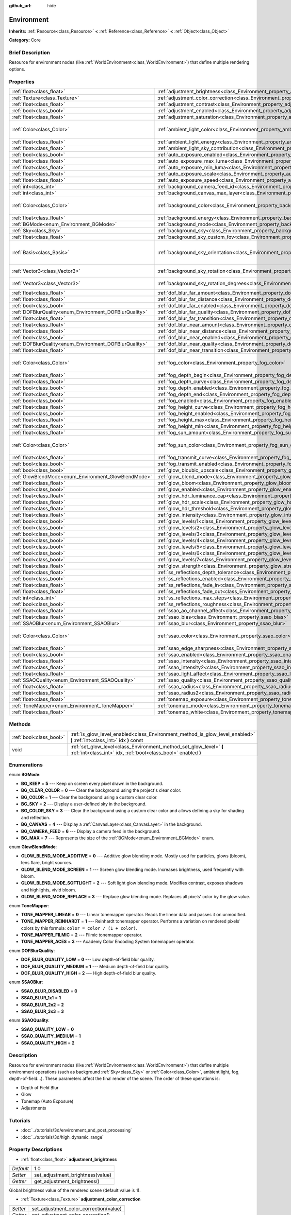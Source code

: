:github_url: hide

.. Generated automatically by doc/tools/makerst.py in Godot's source tree.
.. DO NOT EDIT THIS FILE, but the Environment.xml source instead.
.. The source is found in doc/classes or modules/<name>/doc_classes.

.. _class_Environment:

Environment
===========

**Inherits:** :ref:`Resource<class_Resource>` **<** :ref:`Reference<class_Reference>` **<** :ref:`Object<class_Object>`

**Category:** Core

Brief Description
-----------------

Resource for environment nodes (like :ref:`WorldEnvironment<class_WorldEnvironment>`) that define multiple rendering options.

Properties
----------

+--------------------------------------------------------+----------------------------------------------------------------------------------------------------+------------------------------------+
| :ref:`float<class_float>`                              | :ref:`adjustment_brightness<class_Environment_property_adjustment_brightness>`                     | 1.0                                |
+--------------------------------------------------------+----------------------------------------------------------------------------------------------------+------------------------------------+
| :ref:`Texture<class_Texture>`                          | :ref:`adjustment_color_correction<class_Environment_property_adjustment_color_correction>`         |                                    |
+--------------------------------------------------------+----------------------------------------------------------------------------------------------------+------------------------------------+
| :ref:`float<class_float>`                              | :ref:`adjustment_contrast<class_Environment_property_adjustment_contrast>`                         | 1.0                                |
+--------------------------------------------------------+----------------------------------------------------------------------------------------------------+------------------------------------+
| :ref:`bool<class_bool>`                                | :ref:`adjustment_enabled<class_Environment_property_adjustment_enabled>`                           | false                              |
+--------------------------------------------------------+----------------------------------------------------------------------------------------------------+------------------------------------+
| :ref:`float<class_float>`                              | :ref:`adjustment_saturation<class_Environment_property_adjustment_saturation>`                     | 1.0                                |
+--------------------------------------------------------+----------------------------------------------------------------------------------------------------+------------------------------------+
| :ref:`Color<class_Color>`                              | :ref:`ambient_light_color<class_Environment_property_ambient_light_color>`                         | Color( 0, 0, 0, 1 )                |
+--------------------------------------------------------+----------------------------------------------------------------------------------------------------+------------------------------------+
| :ref:`float<class_float>`                              | :ref:`ambient_light_energy<class_Environment_property_ambient_light_energy>`                       | 1.0                                |
+--------------------------------------------------------+----------------------------------------------------------------------------------------------------+------------------------------------+
| :ref:`float<class_float>`                              | :ref:`ambient_light_sky_contribution<class_Environment_property_ambient_light_sky_contribution>`   | 1.0                                |
+--------------------------------------------------------+----------------------------------------------------------------------------------------------------+------------------------------------+
| :ref:`bool<class_bool>`                                | :ref:`auto_exposure_enabled<class_Environment_property_auto_exposure_enabled>`                     | false                              |
+--------------------------------------------------------+----------------------------------------------------------------------------------------------------+------------------------------------+
| :ref:`float<class_float>`                              | :ref:`auto_exposure_max_luma<class_Environment_property_auto_exposure_max_luma>`                   | 8.0                                |
+--------------------------------------------------------+----------------------------------------------------------------------------------------------------+------------------------------------+
| :ref:`float<class_float>`                              | :ref:`auto_exposure_min_luma<class_Environment_property_auto_exposure_min_luma>`                   | 0.05                               |
+--------------------------------------------------------+----------------------------------------------------------------------------------------------------+------------------------------------+
| :ref:`float<class_float>`                              | :ref:`auto_exposure_scale<class_Environment_property_auto_exposure_scale>`                         | 0.4                                |
+--------------------------------------------------------+----------------------------------------------------------------------------------------------------+------------------------------------+
| :ref:`float<class_float>`                              | :ref:`auto_exposure_speed<class_Environment_property_auto_exposure_speed>`                         | 0.5                                |
+--------------------------------------------------------+----------------------------------------------------------------------------------------------------+------------------------------------+
| :ref:`int<class_int>`                                  | :ref:`background_camera_feed_id<class_Environment_property_background_camera_feed_id>`             | 1                                  |
+--------------------------------------------------------+----------------------------------------------------------------------------------------------------+------------------------------------+
| :ref:`int<class_int>`                                  | :ref:`background_canvas_max_layer<class_Environment_property_background_canvas_max_layer>`         | 0                                  |
+--------------------------------------------------------+----------------------------------------------------------------------------------------------------+------------------------------------+
| :ref:`Color<class_Color>`                              | :ref:`background_color<class_Environment_property_background_color>`                               | Color( 0, 0, 0, 1 )                |
+--------------------------------------------------------+----------------------------------------------------------------------------------------------------+------------------------------------+
| :ref:`float<class_float>`                              | :ref:`background_energy<class_Environment_property_background_energy>`                             | 1.0                                |
+--------------------------------------------------------+----------------------------------------------------------------------------------------------------+------------------------------------+
| :ref:`BGMode<enum_Environment_BGMode>`                 | :ref:`background_mode<class_Environment_property_background_mode>`                                 | 0                                  |
+--------------------------------------------------------+----------------------------------------------------------------------------------------------------+------------------------------------+
| :ref:`Sky<class_Sky>`                                  | :ref:`background_sky<class_Environment_property_background_sky>`                                   |                                    |
+--------------------------------------------------------+----------------------------------------------------------------------------------------------------+------------------------------------+
| :ref:`float<class_float>`                              | :ref:`background_sky_custom_fov<class_Environment_property_background_sky_custom_fov>`             | 0.0                                |
+--------------------------------------------------------+----------------------------------------------------------------------------------------------------+------------------------------------+
| :ref:`Basis<class_Basis>`                              | :ref:`background_sky_orientation<class_Environment_property_background_sky_orientation>`           | Basis( 1, 0, 0, 0, 1, 0, 0, 0, 1 ) |
+--------------------------------------------------------+----------------------------------------------------------------------------------------------------+------------------------------------+
| :ref:`Vector3<class_Vector3>`                          | :ref:`background_sky_rotation<class_Environment_property_background_sky_rotation>`                 | Vector3( 0, 0, 0 )                 |
+--------------------------------------------------------+----------------------------------------------------------------------------------------------------+------------------------------------+
| :ref:`Vector3<class_Vector3>`                          | :ref:`background_sky_rotation_degrees<class_Environment_property_background_sky_rotation_degrees>` | Vector3( 0, 0, 0 )                 |
+--------------------------------------------------------+----------------------------------------------------------------------------------------------------+------------------------------------+
| :ref:`float<class_float>`                              | :ref:`dof_blur_far_amount<class_Environment_property_dof_blur_far_amount>`                         | 0.1                                |
+--------------------------------------------------------+----------------------------------------------------------------------------------------------------+------------------------------------+
| :ref:`float<class_float>`                              | :ref:`dof_blur_far_distance<class_Environment_property_dof_blur_far_distance>`                     | 10.0                               |
+--------------------------------------------------------+----------------------------------------------------------------------------------------------------+------------------------------------+
| :ref:`bool<class_bool>`                                | :ref:`dof_blur_far_enabled<class_Environment_property_dof_blur_far_enabled>`                       | false                              |
+--------------------------------------------------------+----------------------------------------------------------------------------------------------------+------------------------------------+
| :ref:`DOFBlurQuality<enum_Environment_DOFBlurQuality>` | :ref:`dof_blur_far_quality<class_Environment_property_dof_blur_far_quality>`                       | 1                                  |
+--------------------------------------------------------+----------------------------------------------------------------------------------------------------+------------------------------------+
| :ref:`float<class_float>`                              | :ref:`dof_blur_far_transition<class_Environment_property_dof_blur_far_transition>`                 | 5.0                                |
+--------------------------------------------------------+----------------------------------------------------------------------------------------------------+------------------------------------+
| :ref:`float<class_float>`                              | :ref:`dof_blur_near_amount<class_Environment_property_dof_blur_near_amount>`                       | 0.1                                |
+--------------------------------------------------------+----------------------------------------------------------------------------------------------------+------------------------------------+
| :ref:`float<class_float>`                              | :ref:`dof_blur_near_distance<class_Environment_property_dof_blur_near_distance>`                   | 2.0                                |
+--------------------------------------------------------+----------------------------------------------------------------------------------------------------+------------------------------------+
| :ref:`bool<class_bool>`                                | :ref:`dof_blur_near_enabled<class_Environment_property_dof_blur_near_enabled>`                     | false                              |
+--------------------------------------------------------+----------------------------------------------------------------------------------------------------+------------------------------------+
| :ref:`DOFBlurQuality<enum_Environment_DOFBlurQuality>` | :ref:`dof_blur_near_quality<class_Environment_property_dof_blur_near_quality>`                     | 1                                  |
+--------------------------------------------------------+----------------------------------------------------------------------------------------------------+------------------------------------+
| :ref:`float<class_float>`                              | :ref:`dof_blur_near_transition<class_Environment_property_dof_blur_near_transition>`               | 1.0                                |
+--------------------------------------------------------+----------------------------------------------------------------------------------------------------+------------------------------------+
| :ref:`Color<class_Color>`                              | :ref:`fog_color<class_Environment_property_fog_color>`                                             | Color( 0.5, 0.6, 0.7, 1 )          |
+--------------------------------------------------------+----------------------------------------------------------------------------------------------------+------------------------------------+
| :ref:`float<class_float>`                              | :ref:`fog_depth_begin<class_Environment_property_fog_depth_begin>`                                 | 10.0                               |
+--------------------------------------------------------+----------------------------------------------------------------------------------------------------+------------------------------------+
| :ref:`float<class_float>`                              | :ref:`fog_depth_curve<class_Environment_property_fog_depth_curve>`                                 | 1.0                                |
+--------------------------------------------------------+----------------------------------------------------------------------------------------------------+------------------------------------+
| :ref:`bool<class_bool>`                                | :ref:`fog_depth_enabled<class_Environment_property_fog_depth_enabled>`                             | true                               |
+--------------------------------------------------------+----------------------------------------------------------------------------------------------------+------------------------------------+
| :ref:`float<class_float>`                              | :ref:`fog_depth_end<class_Environment_property_fog_depth_end>`                                     | 100.0                              |
+--------------------------------------------------------+----------------------------------------------------------------------------------------------------+------------------------------------+
| :ref:`bool<class_bool>`                                | :ref:`fog_enabled<class_Environment_property_fog_enabled>`                                         | false                              |
+--------------------------------------------------------+----------------------------------------------------------------------------------------------------+------------------------------------+
| :ref:`float<class_float>`                              | :ref:`fog_height_curve<class_Environment_property_fog_height_curve>`                               | 1.0                                |
+--------------------------------------------------------+----------------------------------------------------------------------------------------------------+------------------------------------+
| :ref:`bool<class_bool>`                                | :ref:`fog_height_enabled<class_Environment_property_fog_height_enabled>`                           | false                              |
+--------------------------------------------------------+----------------------------------------------------------------------------------------------------+------------------------------------+
| :ref:`float<class_float>`                              | :ref:`fog_height_max<class_Environment_property_fog_height_max>`                                   | 0.0                                |
+--------------------------------------------------------+----------------------------------------------------------------------------------------------------+------------------------------------+
| :ref:`float<class_float>`                              | :ref:`fog_height_min<class_Environment_property_fog_height_min>`                                   | 10.0                               |
+--------------------------------------------------------+----------------------------------------------------------------------------------------------------+------------------------------------+
| :ref:`float<class_float>`                              | :ref:`fog_sun_amount<class_Environment_property_fog_sun_amount>`                                   | 0.0                                |
+--------------------------------------------------------+----------------------------------------------------------------------------------------------------+------------------------------------+
| :ref:`Color<class_Color>`                              | :ref:`fog_sun_color<class_Environment_property_fog_sun_color>`                                     | Color( 1, 0.9, 0.7, 1 )            |
+--------------------------------------------------------+----------------------------------------------------------------------------------------------------+------------------------------------+
| :ref:`float<class_float>`                              | :ref:`fog_transmit_curve<class_Environment_property_fog_transmit_curve>`                           | 1.0                                |
+--------------------------------------------------------+----------------------------------------------------------------------------------------------------+------------------------------------+
| :ref:`bool<class_bool>`                                | :ref:`fog_transmit_enabled<class_Environment_property_fog_transmit_enabled>`                       | false                              |
+--------------------------------------------------------+----------------------------------------------------------------------------------------------------+------------------------------------+
| :ref:`bool<class_bool>`                                | :ref:`glow_bicubic_upscale<class_Environment_property_glow_bicubic_upscale>`                       | false                              |
+--------------------------------------------------------+----------------------------------------------------------------------------------------------------+------------------------------------+
| :ref:`GlowBlendMode<enum_Environment_GlowBlendMode>`   | :ref:`glow_blend_mode<class_Environment_property_glow_blend_mode>`                                 | 2                                  |
+--------------------------------------------------------+----------------------------------------------------------------------------------------------------+------------------------------------+
| :ref:`float<class_float>`                              | :ref:`glow_bloom<class_Environment_property_glow_bloom>`                                           | 0.0                                |
+--------------------------------------------------------+----------------------------------------------------------------------------------------------------+------------------------------------+
| :ref:`bool<class_bool>`                                | :ref:`glow_enabled<class_Environment_property_glow_enabled>`                                       | false                              |
+--------------------------------------------------------+----------------------------------------------------------------------------------------------------+------------------------------------+
| :ref:`float<class_float>`                              | :ref:`glow_hdr_luminance_cap<class_Environment_property_glow_hdr_luminance_cap>`                   | 12.0                               |
+--------------------------------------------------------+----------------------------------------------------------------------------------------------------+------------------------------------+
| :ref:`float<class_float>`                              | :ref:`glow_hdr_scale<class_Environment_property_glow_hdr_scale>`                                   | 2.0                                |
+--------------------------------------------------------+----------------------------------------------------------------------------------------------------+------------------------------------+
| :ref:`float<class_float>`                              | :ref:`glow_hdr_threshold<class_Environment_property_glow_hdr_threshold>`                           | 1.0                                |
+--------------------------------------------------------+----------------------------------------------------------------------------------------------------+------------------------------------+
| :ref:`float<class_float>`                              | :ref:`glow_intensity<class_Environment_property_glow_intensity>`                                   | 0.8                                |
+--------------------------------------------------------+----------------------------------------------------------------------------------------------------+------------------------------------+
| :ref:`bool<class_bool>`                                | :ref:`glow_levels/1<class_Environment_property_glow_levels/1>`                                     | false                              |
+--------------------------------------------------------+----------------------------------------------------------------------------------------------------+------------------------------------+
| :ref:`bool<class_bool>`                                | :ref:`glow_levels/2<class_Environment_property_glow_levels/2>`                                     | false                              |
+--------------------------------------------------------+----------------------------------------------------------------------------------------------------+------------------------------------+
| :ref:`bool<class_bool>`                                | :ref:`glow_levels/3<class_Environment_property_glow_levels/3>`                                     | true                               |
+--------------------------------------------------------+----------------------------------------------------------------------------------------------------+------------------------------------+
| :ref:`bool<class_bool>`                                | :ref:`glow_levels/4<class_Environment_property_glow_levels/4>`                                     | false                              |
+--------------------------------------------------------+----------------------------------------------------------------------------------------------------+------------------------------------+
| :ref:`bool<class_bool>`                                | :ref:`glow_levels/5<class_Environment_property_glow_levels/5>`                                     | true                               |
+--------------------------------------------------------+----------------------------------------------------------------------------------------------------+------------------------------------+
| :ref:`bool<class_bool>`                                | :ref:`glow_levels/6<class_Environment_property_glow_levels/6>`                                     | false                              |
+--------------------------------------------------------+----------------------------------------------------------------------------------------------------+------------------------------------+
| :ref:`bool<class_bool>`                                | :ref:`glow_levels/7<class_Environment_property_glow_levels/7>`                                     | false                              |
+--------------------------------------------------------+----------------------------------------------------------------------------------------------------+------------------------------------+
| :ref:`float<class_float>`                              | :ref:`glow_strength<class_Environment_property_glow_strength>`                                     | 1.0                                |
+--------------------------------------------------------+----------------------------------------------------------------------------------------------------+------------------------------------+
| :ref:`float<class_float>`                              | :ref:`ss_reflections_depth_tolerance<class_Environment_property_ss_reflections_depth_tolerance>`   | 0.2                                |
+--------------------------------------------------------+----------------------------------------------------------------------------------------------------+------------------------------------+
| :ref:`bool<class_bool>`                                | :ref:`ss_reflections_enabled<class_Environment_property_ss_reflections_enabled>`                   | false                              |
+--------------------------------------------------------+----------------------------------------------------------------------------------------------------+------------------------------------+
| :ref:`float<class_float>`                              | :ref:`ss_reflections_fade_in<class_Environment_property_ss_reflections_fade_in>`                   | 0.15                               |
+--------------------------------------------------------+----------------------------------------------------------------------------------------------------+------------------------------------+
| :ref:`float<class_float>`                              | :ref:`ss_reflections_fade_out<class_Environment_property_ss_reflections_fade_out>`                 | 2.0                                |
+--------------------------------------------------------+----------------------------------------------------------------------------------------------------+------------------------------------+
| :ref:`int<class_int>`                                  | :ref:`ss_reflections_max_steps<class_Environment_property_ss_reflections_max_steps>`               | 64                                 |
+--------------------------------------------------------+----------------------------------------------------------------------------------------------------+------------------------------------+
| :ref:`bool<class_bool>`                                | :ref:`ss_reflections_roughness<class_Environment_property_ss_reflections_roughness>`               | true                               |
+--------------------------------------------------------+----------------------------------------------------------------------------------------------------+------------------------------------+
| :ref:`float<class_float>`                              | :ref:`ssao_ao_channel_affect<class_Environment_property_ssao_ao_channel_affect>`                   | 0.0                                |
+--------------------------------------------------------+----------------------------------------------------------------------------------------------------+------------------------------------+
| :ref:`float<class_float>`                              | :ref:`ssao_bias<class_Environment_property_ssao_bias>`                                             | 0.01                               |
+--------------------------------------------------------+----------------------------------------------------------------------------------------------------+------------------------------------+
| :ref:`SSAOBlur<enum_Environment_SSAOBlur>`             | :ref:`ssao_blur<class_Environment_property_ssao_blur>`                                             | 3                                  |
+--------------------------------------------------------+----------------------------------------------------------------------------------------------------+------------------------------------+
| :ref:`Color<class_Color>`                              | :ref:`ssao_color<class_Environment_property_ssao_color>`                                           | Color( 0, 0, 0, 1 )                |
+--------------------------------------------------------+----------------------------------------------------------------------------------------------------+------------------------------------+
| :ref:`float<class_float>`                              | :ref:`ssao_edge_sharpness<class_Environment_property_ssao_edge_sharpness>`                         | 4.0                                |
+--------------------------------------------------------+----------------------------------------------------------------------------------------------------+------------------------------------+
| :ref:`bool<class_bool>`                                | :ref:`ssao_enabled<class_Environment_property_ssao_enabled>`                                       | false                              |
+--------------------------------------------------------+----------------------------------------------------------------------------------------------------+------------------------------------+
| :ref:`float<class_float>`                              | :ref:`ssao_intensity<class_Environment_property_ssao_intensity>`                                   | 1.0                                |
+--------------------------------------------------------+----------------------------------------------------------------------------------------------------+------------------------------------+
| :ref:`float<class_float>`                              | :ref:`ssao_intensity2<class_Environment_property_ssao_intensity2>`                                 | 1.0                                |
+--------------------------------------------------------+----------------------------------------------------------------------------------------------------+------------------------------------+
| :ref:`float<class_float>`                              | :ref:`ssao_light_affect<class_Environment_property_ssao_light_affect>`                             | 0.0                                |
+--------------------------------------------------------+----------------------------------------------------------------------------------------------------+------------------------------------+
| :ref:`SSAOQuality<enum_Environment_SSAOQuality>`       | :ref:`ssao_quality<class_Environment_property_ssao_quality>`                                       | 1                                  |
+--------------------------------------------------------+----------------------------------------------------------------------------------------------------+------------------------------------+
| :ref:`float<class_float>`                              | :ref:`ssao_radius<class_Environment_property_ssao_radius>`                                         | 1.0                                |
+--------------------------------------------------------+----------------------------------------------------------------------------------------------------+------------------------------------+
| :ref:`float<class_float>`                              | :ref:`ssao_radius2<class_Environment_property_ssao_radius2>`                                       | 0.0                                |
+--------------------------------------------------------+----------------------------------------------------------------------------------------------------+------------------------------------+
| :ref:`float<class_float>`                              | :ref:`tonemap_exposure<class_Environment_property_tonemap_exposure>`                               | 1.0                                |
+--------------------------------------------------------+----------------------------------------------------------------------------------------------------+------------------------------------+
| :ref:`ToneMapper<enum_Environment_ToneMapper>`         | :ref:`tonemap_mode<class_Environment_property_tonemap_mode>`                                       | 0                                  |
+--------------------------------------------------------+----------------------------------------------------------------------------------------------------+------------------------------------+
| :ref:`float<class_float>`                              | :ref:`tonemap_white<class_Environment_property_tonemap_white>`                                     | 1.0                                |
+--------------------------------------------------------+----------------------------------------------------------------------------------------------------+------------------------------------+

Methods
-------

+-------------------------+---------------------------------------------------------------------------------------------------------------------------------------+
| :ref:`bool<class_bool>` | :ref:`is_glow_level_enabled<class_Environment_method_is_glow_level_enabled>` **(** :ref:`int<class_int>` idx **)** const              |
+-------------------------+---------------------------------------------------------------------------------------------------------------------------------------+
| void                    | :ref:`set_glow_level<class_Environment_method_set_glow_level>` **(** :ref:`int<class_int>` idx, :ref:`bool<class_bool>` enabled **)** |
+-------------------------+---------------------------------------------------------------------------------------------------------------------------------------+

Enumerations
------------

.. _enum_Environment_BGMode:

.. _class_Environment_constant_BG_KEEP:

.. _class_Environment_constant_BG_CLEAR_COLOR:

.. _class_Environment_constant_BG_COLOR:

.. _class_Environment_constant_BG_SKY:

.. _class_Environment_constant_BG_COLOR_SKY:

.. _class_Environment_constant_BG_CANVAS:

.. _class_Environment_constant_BG_CAMERA_FEED:

.. _class_Environment_constant_BG_MAX:

enum **BGMode**:

- **BG_KEEP** = **5** --- Keep on screen every pixel drawn in the background.

- **BG_CLEAR_COLOR** = **0** --- Clear the background using the project's clear color.

- **BG_COLOR** = **1** --- Clear the background using a custom clear color.

- **BG_SKY** = **2** --- Display a user-defined sky in the background.

- **BG_COLOR_SKY** = **3** --- Clear the background using a custom clear color and allows defining a sky for shading and reflection.

- **BG_CANVAS** = **4** --- Display a :ref:`CanvasLayer<class_CanvasLayer>` in the background.

- **BG_CAMERA_FEED** = **6** --- Display a camera feed in the background.

- **BG_MAX** = **7** --- Represents the size of the :ref:`BGMode<enum_Environment_BGMode>` enum.

.. _enum_Environment_GlowBlendMode:

.. _class_Environment_constant_GLOW_BLEND_MODE_ADDITIVE:

.. _class_Environment_constant_GLOW_BLEND_MODE_SCREEN:

.. _class_Environment_constant_GLOW_BLEND_MODE_SOFTLIGHT:

.. _class_Environment_constant_GLOW_BLEND_MODE_REPLACE:

enum **GlowBlendMode**:

- **GLOW_BLEND_MODE_ADDITIVE** = **0** --- Additive glow blending mode. Mostly used for particles, glows (bloom), lens flare, bright sources.

- **GLOW_BLEND_MODE_SCREEN** = **1** --- Screen glow blending mode. Increases brightness, used frequently with bloom.

- **GLOW_BLEND_MODE_SOFTLIGHT** = **2** --- Soft light glow blending mode. Modifies contrast, exposes shadows and highlights, vivid bloom.

- **GLOW_BLEND_MODE_REPLACE** = **3** --- Replace glow blending mode. Replaces all pixels' color by the glow value.

.. _enum_Environment_ToneMapper:

.. _class_Environment_constant_TONE_MAPPER_LINEAR:

.. _class_Environment_constant_TONE_MAPPER_REINHARDT:

.. _class_Environment_constant_TONE_MAPPER_FILMIC:

.. _class_Environment_constant_TONE_MAPPER_ACES:

enum **ToneMapper**:

- **TONE_MAPPER_LINEAR** = **0** --- Linear tonemapper operator. Reads the linear data and passes it on unmodified.

- **TONE_MAPPER_REINHARDT** = **1** --- Reinhardt tonemapper operator. Performs a variation on rendered pixels' colors by this formula: ``color = color / (1 + color)``.

- **TONE_MAPPER_FILMIC** = **2** --- Filmic tonemapper operator.

- **TONE_MAPPER_ACES** = **3** --- Academy Color Encoding System tonemapper operator.

.. _enum_Environment_DOFBlurQuality:

.. _class_Environment_constant_DOF_BLUR_QUALITY_LOW:

.. _class_Environment_constant_DOF_BLUR_QUALITY_MEDIUM:

.. _class_Environment_constant_DOF_BLUR_QUALITY_HIGH:

enum **DOFBlurQuality**:

- **DOF_BLUR_QUALITY_LOW** = **0** --- Low depth-of-field blur quality.

- **DOF_BLUR_QUALITY_MEDIUM** = **1** --- Medium depth-of-field blur quality.

- **DOF_BLUR_QUALITY_HIGH** = **2** --- High depth-of-field blur quality.

.. _enum_Environment_SSAOBlur:

.. _class_Environment_constant_SSAO_BLUR_DISABLED:

.. _class_Environment_constant_SSAO_BLUR_1x1:

.. _class_Environment_constant_SSAO_BLUR_2x2:

.. _class_Environment_constant_SSAO_BLUR_3x3:

enum **SSAOBlur**:

- **SSAO_BLUR_DISABLED** = **0**

- **SSAO_BLUR_1x1** = **1**

- **SSAO_BLUR_2x2** = **2**

- **SSAO_BLUR_3x3** = **3**

.. _enum_Environment_SSAOQuality:

.. _class_Environment_constant_SSAO_QUALITY_LOW:

.. _class_Environment_constant_SSAO_QUALITY_MEDIUM:

.. _class_Environment_constant_SSAO_QUALITY_HIGH:

enum **SSAOQuality**:

- **SSAO_QUALITY_LOW** = **0**

- **SSAO_QUALITY_MEDIUM** = **1**

- **SSAO_QUALITY_HIGH** = **2**

Description
-----------

Resource for environment nodes (like :ref:`WorldEnvironment<class_WorldEnvironment>`) that define multiple environment operations (such as background :ref:`Sky<class_Sky>` or :ref:`Color<class_Color>`, ambient light, fog, depth-of-field...). These parameters affect the final render of the scene. The order of these operations is:

- Depth of Field Blur

- Glow

- Tonemap (Auto Exposure)

- Adjustments

Tutorials
---------

- :doc:`../tutorials/3d/environment_and_post_processing`

- :doc:`../tutorials/3d/high_dynamic_range`

Property Descriptions
---------------------

.. _class_Environment_property_adjustment_brightness:

- :ref:`float<class_float>` **adjustment_brightness**

+-----------+----------------------------------+
| *Default* | 1.0                              |
+-----------+----------------------------------+
| *Setter*  | set_adjustment_brightness(value) |
+-----------+----------------------------------+
| *Getter*  | get_adjustment_brightness()      |
+-----------+----------------------------------+

Global brightness value of the rendered scene (default value is 1).

.. _class_Environment_property_adjustment_color_correction:

- :ref:`Texture<class_Texture>` **adjustment_color_correction**

+----------+----------------------------------------+
| *Setter* | set_adjustment_color_correction(value) |
+----------+----------------------------------------+
| *Getter* | get_adjustment_color_correction()      |
+----------+----------------------------------------+

Applies the provided :ref:`Texture<class_Texture>` resource to affect the global color aspect of the rendered scene.

.. _class_Environment_property_adjustment_contrast:

- :ref:`float<class_float>` **adjustment_contrast**

+-----------+--------------------------------+
| *Default* | 1.0                            |
+-----------+--------------------------------+
| *Setter*  | set_adjustment_contrast(value) |
+-----------+--------------------------------+
| *Getter*  | get_adjustment_contrast()      |
+-----------+--------------------------------+

Global contrast value of the rendered scene (default value is 1).

.. _class_Environment_property_adjustment_enabled:

- :ref:`bool<class_bool>` **adjustment_enabled**

+-----------+------------------------------+
| *Default* | false                        |
+-----------+------------------------------+
| *Setter*  | set_adjustment_enable(value) |
+-----------+------------------------------+
| *Getter*  | is_adjustment_enabled()      |
+-----------+------------------------------+

Enables the adjustment\_\* options provided by this resource. If ``false``, adjustments modifications will have no effect on the rendered scene.

.. _class_Environment_property_adjustment_saturation:

- :ref:`float<class_float>` **adjustment_saturation**

+-----------+----------------------------------+
| *Default* | 1.0                              |
+-----------+----------------------------------+
| *Setter*  | set_adjustment_saturation(value) |
+-----------+----------------------------------+
| *Getter*  | get_adjustment_saturation()      |
+-----------+----------------------------------+

Global color saturation value of the rendered scene (default value is 1).

.. _class_Environment_property_ambient_light_color:

- :ref:`Color<class_Color>` **ambient_light_color**

+-----------+--------------------------------+
| *Default* | Color( 0, 0, 0, 1 )            |
+-----------+--------------------------------+
| *Setter*  | set_ambient_light_color(value) |
+-----------+--------------------------------+
| *Getter*  | get_ambient_light_color()      |
+-----------+--------------------------------+

:ref:`Color<class_Color>` of the ambient light.

.. _class_Environment_property_ambient_light_energy:

- :ref:`float<class_float>` **ambient_light_energy**

+-----------+---------------------------------+
| *Default* | 1.0                             |
+-----------+---------------------------------+
| *Setter*  | set_ambient_light_energy(value) |
+-----------+---------------------------------+
| *Getter*  | get_ambient_light_energy()      |
+-----------+---------------------------------+

Energy of the ambient light. The higher the value, the stronger the light.

.. _class_Environment_property_ambient_light_sky_contribution:

- :ref:`float<class_float>` **ambient_light_sky_contribution**

+-----------+-------------------------------------------+
| *Default* | 1.0                                       |
+-----------+-------------------------------------------+
| *Setter*  | set_ambient_light_sky_contribution(value) |
+-----------+-------------------------------------------+
| *Getter*  | get_ambient_light_sky_contribution()      |
+-----------+-------------------------------------------+

Defines the amount of light that the sky brings on the scene. A value of 0 means that the sky's light emission has no effect on the scene illumination, thus all ambient illumination is provided by the ambient light. On the contrary, a value of 1 means that all the light that affects the scene is provided by the sky, thus the ambient light parameter has no effect on the scene.

.. _class_Environment_property_auto_exposure_enabled:

- :ref:`bool<class_bool>` **auto_exposure_enabled**

+-----------+----------------------------------+
| *Default* | false                            |
+-----------+----------------------------------+
| *Setter*  | set_tonemap_auto_exposure(value) |
+-----------+----------------------------------+
| *Getter*  | get_tonemap_auto_exposure()      |
+-----------+----------------------------------+

Enables the tonemapping auto exposure mode of the scene renderer. If activated, the renderer will automatically determine the exposure setting to adapt to the illumination of the scene and the observed light.

.. _class_Environment_property_auto_exposure_max_luma:

- :ref:`float<class_float>` **auto_exposure_max_luma**

+-----------+--------------------------------------+
| *Default* | 8.0                                  |
+-----------+--------------------------------------+
| *Setter*  | set_tonemap_auto_exposure_max(value) |
+-----------+--------------------------------------+
| *Getter*  | get_tonemap_auto_exposure_max()      |
+-----------+--------------------------------------+

Maximum luminance value for the auto exposure.

.. _class_Environment_property_auto_exposure_min_luma:

- :ref:`float<class_float>` **auto_exposure_min_luma**

+-----------+--------------------------------------+
| *Default* | 0.05                                 |
+-----------+--------------------------------------+
| *Setter*  | set_tonemap_auto_exposure_min(value) |
+-----------+--------------------------------------+
| *Getter*  | get_tonemap_auto_exposure_min()      |
+-----------+--------------------------------------+

Minimum luminance value for the auto exposure.

.. _class_Environment_property_auto_exposure_scale:

- :ref:`float<class_float>` **auto_exposure_scale**

+-----------+---------------------------------------+
| *Default* | 0.4                                   |
+-----------+---------------------------------------+
| *Setter*  | set_tonemap_auto_exposure_grey(value) |
+-----------+---------------------------------------+
| *Getter*  | get_tonemap_auto_exposure_grey()      |
+-----------+---------------------------------------+

Scale of the auto exposure effect. Affects the intensity of auto exposure.

.. _class_Environment_property_auto_exposure_speed:

- :ref:`float<class_float>` **auto_exposure_speed**

+-----------+----------------------------------------+
| *Default* | 0.5                                    |
+-----------+----------------------------------------+
| *Setter*  | set_tonemap_auto_exposure_speed(value) |
+-----------+----------------------------------------+
| *Getter*  | get_tonemap_auto_exposure_speed()      |
+-----------+----------------------------------------+

Speed of the auto exposure effect. Affects the time needed for the camera to perform auto exposure.

.. _class_Environment_property_background_camera_feed_id:

- :ref:`int<class_int>` **background_camera_feed_id**

+-----------+---------------------------+
| *Default* | 1                         |
+-----------+---------------------------+
| *Setter*  | set_camera_feed_id(value) |
+-----------+---------------------------+
| *Getter*  | get_camera_feed_id()      |
+-----------+---------------------------+

The id of the camera feed to show in the background.

.. _class_Environment_property_background_canvas_max_layer:

- :ref:`int<class_int>` **background_canvas_max_layer**

+-----------+-----------------------------+
| *Default* | 0                           |
+-----------+-----------------------------+
| *Setter*  | set_canvas_max_layer(value) |
+-----------+-----------------------------+
| *Getter*  | get_canvas_max_layer()      |
+-----------+-----------------------------+

Maximum layer id (if using Layer background mode).

.. _class_Environment_property_background_color:

- :ref:`Color<class_Color>` **background_color**

+-----------+---------------------+
| *Default* | Color( 0, 0, 0, 1 ) |
+-----------+---------------------+
| *Setter*  | set_bg_color(value) |
+-----------+---------------------+
| *Getter*  | get_bg_color()      |
+-----------+---------------------+

Color displayed for clear areas of the scene (if using Custom color or Color+Sky background modes).

.. _class_Environment_property_background_energy:

- :ref:`float<class_float>` **background_energy**

+-----------+----------------------+
| *Default* | 1.0                  |
+-----------+----------------------+
| *Setter*  | set_bg_energy(value) |
+-----------+----------------------+
| *Getter*  | get_bg_energy()      |
+-----------+----------------------+

Power of light emitted by the background.

.. _class_Environment_property_background_mode:

- :ref:`BGMode<enum_Environment_BGMode>` **background_mode**

+-----------+-----------------------+
| *Default* | 0                     |
+-----------+-----------------------+
| *Setter*  | set_background(value) |
+-----------+-----------------------+
| *Getter*  | get_background()      |
+-----------+-----------------------+

Defines the mode of background.

.. _class_Environment_property_background_sky:

- :ref:`Sky<class_Sky>` **background_sky**

+----------+----------------+
| *Setter* | set_sky(value) |
+----------+----------------+
| *Getter* | get_sky()      |
+----------+----------------+

:ref:`Sky<class_Sky>` resource defined as background.

.. _class_Environment_property_background_sky_custom_fov:

- :ref:`float<class_float>` **background_sky_custom_fov**

+-----------+---------------------------+
| *Default* | 0.0                       |
+-----------+---------------------------+
| *Setter*  | set_sky_custom_fov(value) |
+-----------+---------------------------+
| *Getter*  | get_sky_custom_fov()      |
+-----------+---------------------------+

:ref:`Sky<class_Sky>` resource's custom field of view.

.. _class_Environment_property_background_sky_orientation:

- :ref:`Basis<class_Basis>` **background_sky_orientation**

+-----------+------------------------------------+
| *Default* | Basis( 1, 0, 0, 0, 1, 0, 0, 0, 1 ) |
+-----------+------------------------------------+
| *Setter*  | set_sky_orientation(value)         |
+-----------+------------------------------------+
| *Getter*  | get_sky_orientation()              |
+-----------+------------------------------------+

:ref:`Sky<class_Sky>` resource's rotation expressed as a :ref:`Basis<class_Basis>`

.. _class_Environment_property_background_sky_rotation:

- :ref:`Vector3<class_Vector3>` **background_sky_rotation**

+-----------+-------------------------+
| *Default* | Vector3( 0, 0, 0 )      |
+-----------+-------------------------+
| *Setter*  | set_sky_rotation(value) |
+-----------+-------------------------+
| *Getter*  | get_sky_rotation()      |
+-----------+-------------------------+

:ref:`Sky<class_Sky>` resource's rotation expressed as euler angles in radians

.. _class_Environment_property_background_sky_rotation_degrees:

- :ref:`Vector3<class_Vector3>` **background_sky_rotation_degrees**

+-----------+---------------------------------+
| *Default* | Vector3( 0, 0, 0 )              |
+-----------+---------------------------------+
| *Setter*  | set_sky_rotation_degrees(value) |
+-----------+---------------------------------+
| *Getter*  | get_sky_rotation_degrees()      |
+-----------+---------------------------------+

:ref:`Sky<class_Sky>` resource's rotation expressed as euler angles in degrees

.. _class_Environment_property_dof_blur_far_amount:

- :ref:`float<class_float>` **dof_blur_far_amount**

+-----------+--------------------------------+
| *Default* | 0.1                            |
+-----------+--------------------------------+
| *Setter*  | set_dof_blur_far_amount(value) |
+-----------+--------------------------------+
| *Getter*  | get_dof_blur_far_amount()      |
+-----------+--------------------------------+

Amount of far blur.

.. _class_Environment_property_dof_blur_far_distance:

- :ref:`float<class_float>` **dof_blur_far_distance**

+-----------+----------------------------------+
| *Default* | 10.0                             |
+-----------+----------------------------------+
| *Setter*  | set_dof_blur_far_distance(value) |
+-----------+----------------------------------+
| *Getter*  | get_dof_blur_far_distance()      |
+-----------+----------------------------------+

Distance from the camera where the far blur effect affects the rendering.

.. _class_Environment_property_dof_blur_far_enabled:

- :ref:`bool<class_bool>` **dof_blur_far_enabled**

+-----------+---------------------------------+
| *Default* | false                           |
+-----------+---------------------------------+
| *Setter*  | set_dof_blur_far_enabled(value) |
+-----------+---------------------------------+
| *Getter*  | is_dof_blur_far_enabled()       |
+-----------+---------------------------------+

Enables the far blur effect.

.. _class_Environment_property_dof_blur_far_quality:

- :ref:`DOFBlurQuality<enum_Environment_DOFBlurQuality>` **dof_blur_far_quality**

+-----------+---------------------------------+
| *Default* | 1                               |
+-----------+---------------------------------+
| *Setter*  | set_dof_blur_far_quality(value) |
+-----------+---------------------------------+
| *Getter*  | get_dof_blur_far_quality()      |
+-----------+---------------------------------+

Quality of the far blur quality.

.. _class_Environment_property_dof_blur_far_transition:

- :ref:`float<class_float>` **dof_blur_far_transition**

+-----------+------------------------------------+
| *Default* | 5.0                                |
+-----------+------------------------------------+
| *Setter*  | set_dof_blur_far_transition(value) |
+-----------+------------------------------------+
| *Getter*  | get_dof_blur_far_transition()      |
+-----------+------------------------------------+

Transition between no-blur area and far blur.

.. _class_Environment_property_dof_blur_near_amount:

- :ref:`float<class_float>` **dof_blur_near_amount**

+-----------+---------------------------------+
| *Default* | 0.1                             |
+-----------+---------------------------------+
| *Setter*  | set_dof_blur_near_amount(value) |
+-----------+---------------------------------+
| *Getter*  | get_dof_blur_near_amount()      |
+-----------+---------------------------------+

Amount of near blur.

.. _class_Environment_property_dof_blur_near_distance:

- :ref:`float<class_float>` **dof_blur_near_distance**

+-----------+-----------------------------------+
| *Default* | 2.0                               |
+-----------+-----------------------------------+
| *Setter*  | set_dof_blur_near_distance(value) |
+-----------+-----------------------------------+
| *Getter*  | get_dof_blur_near_distance()      |
+-----------+-----------------------------------+

Distance from the camera where the near blur effect affects the rendering.

.. _class_Environment_property_dof_blur_near_enabled:

- :ref:`bool<class_bool>` **dof_blur_near_enabled**

+-----------+----------------------------------+
| *Default* | false                            |
+-----------+----------------------------------+
| *Setter*  | set_dof_blur_near_enabled(value) |
+-----------+----------------------------------+
| *Getter*  | is_dof_blur_near_enabled()       |
+-----------+----------------------------------+

Enables the near blur effect.

.. _class_Environment_property_dof_blur_near_quality:

- :ref:`DOFBlurQuality<enum_Environment_DOFBlurQuality>` **dof_blur_near_quality**

+-----------+----------------------------------+
| *Default* | 1                                |
+-----------+----------------------------------+
| *Setter*  | set_dof_blur_near_quality(value) |
+-----------+----------------------------------+
| *Getter*  | get_dof_blur_near_quality()      |
+-----------+----------------------------------+

Quality of the near blur quality.

.. _class_Environment_property_dof_blur_near_transition:

- :ref:`float<class_float>` **dof_blur_near_transition**

+-----------+-------------------------------------+
| *Default* | 1.0                                 |
+-----------+-------------------------------------+
| *Setter*  | set_dof_blur_near_transition(value) |
+-----------+-------------------------------------+
| *Getter*  | get_dof_blur_near_transition()      |
+-----------+-------------------------------------+

Transition between near blur and no-blur area.

.. _class_Environment_property_fog_color:

- :ref:`Color<class_Color>` **fog_color**

+-----------+---------------------------+
| *Default* | Color( 0.5, 0.6, 0.7, 1 ) |
+-----------+---------------------------+
| *Setter*  | set_fog_color(value)      |
+-----------+---------------------------+
| *Getter*  | get_fog_color()           |
+-----------+---------------------------+

Fog's :ref:`Color<class_Color>`.

.. _class_Environment_property_fog_depth_begin:

- :ref:`float<class_float>` **fog_depth_begin**

+-----------+----------------------------+
| *Default* | 10.0                       |
+-----------+----------------------------+
| *Setter*  | set_fog_depth_begin(value) |
+-----------+----------------------------+
| *Getter*  | get_fog_depth_begin()      |
+-----------+----------------------------+

Fog's depth starting distance from the camera.

.. _class_Environment_property_fog_depth_curve:

- :ref:`float<class_float>` **fog_depth_curve**

+-----------+----------------------------+
| *Default* | 1.0                        |
+-----------+----------------------------+
| *Setter*  | set_fog_depth_curve(value) |
+-----------+----------------------------+
| *Getter*  | get_fog_depth_curve()      |
+-----------+----------------------------+

Value defining the fog depth intensity.

.. _class_Environment_property_fog_depth_enabled:

- :ref:`bool<class_bool>` **fog_depth_enabled**

+-----------+------------------------------+
| *Default* | true                         |
+-----------+------------------------------+
| *Setter*  | set_fog_depth_enabled(value) |
+-----------+------------------------------+
| *Getter*  | is_fog_depth_enabled()       |
+-----------+------------------------------+

Enables the fog depth.

.. _class_Environment_property_fog_depth_end:

- :ref:`float<class_float>` **fog_depth_end**

+-----------+--------------------------+
| *Default* | 100.0                    |
+-----------+--------------------------+
| *Setter*  | set_fog_depth_end(value) |
+-----------+--------------------------+
| *Getter*  | get_fog_depth_end()      |
+-----------+--------------------------+

Fog's depth end distance from the camera. If this value is set to 0, it will be equal to the current camera's :ref:`Camera.far<class_Camera_property_far>` value.

.. _class_Environment_property_fog_enabled:

- :ref:`bool<class_bool>` **fog_enabled**

+-----------+------------------------+
| *Default* | false                  |
+-----------+------------------------+
| *Setter*  | set_fog_enabled(value) |
+-----------+------------------------+
| *Getter*  | is_fog_enabled()       |
+-----------+------------------------+

Enables the fog. Needs :ref:`fog_height_enabled<class_Environment_property_fog_height_enabled>` and/or :ref:`fog_depth_enabled<class_Environment_property_fog_depth_enabled>` to actually display fog.

.. _class_Environment_property_fog_height_curve:

- :ref:`float<class_float>` **fog_height_curve**

+-----------+-----------------------------+
| *Default* | 1.0                         |
+-----------+-----------------------------+
| *Setter*  | set_fog_height_curve(value) |
+-----------+-----------------------------+
| *Getter*  | get_fog_height_curve()      |
+-----------+-----------------------------+

Value defining the fog height intensity.

.. _class_Environment_property_fog_height_enabled:

- :ref:`bool<class_bool>` **fog_height_enabled**

+-----------+-------------------------------+
| *Default* | false                         |
+-----------+-------------------------------+
| *Setter*  | set_fog_height_enabled(value) |
+-----------+-------------------------------+
| *Getter*  | is_fog_height_enabled()       |
+-----------+-------------------------------+

Enables the fog height.

.. _class_Environment_property_fog_height_max:

- :ref:`float<class_float>` **fog_height_max**

+-----------+---------------------------+
| *Default* | 0.0                       |
+-----------+---------------------------+
| *Setter*  | set_fog_height_max(value) |
+-----------+---------------------------+
| *Getter*  | get_fog_height_max()      |
+-----------+---------------------------+

The Y coordinate where the height fog will be the most intense. If this value is greater than :ref:`fog_height_min<class_Environment_property_fog_height_min>`, fog will be displayed from bottom to top. Otherwise, it will be displayed from top to bottom.

.. _class_Environment_property_fog_height_min:

- :ref:`float<class_float>` **fog_height_min**

+-----------+---------------------------+
| *Default* | 10.0                      |
+-----------+---------------------------+
| *Setter*  | set_fog_height_min(value) |
+-----------+---------------------------+
| *Getter*  | get_fog_height_min()      |
+-----------+---------------------------+

The Y coordinate where the height fog will be the least intense. If this value is greater than :ref:`fog_height_max<class_Environment_property_fog_height_max>`, fog will be displayed from top to bottom. Otherwise, it will be displayed from bottom to top.

.. _class_Environment_property_fog_sun_amount:

- :ref:`float<class_float>` **fog_sun_amount**

+-----------+---------------------------+
| *Default* | 0.0                       |
+-----------+---------------------------+
| *Setter*  | set_fog_sun_amount(value) |
+-----------+---------------------------+
| *Getter*  | get_fog_sun_amount()      |
+-----------+---------------------------+

Amount of sun that affects the fog rendering.

.. _class_Environment_property_fog_sun_color:

- :ref:`Color<class_Color>` **fog_sun_color**

+-----------+--------------------------+
| *Default* | Color( 1, 0.9, 0.7, 1 )  |
+-----------+--------------------------+
| *Setter*  | set_fog_sun_color(value) |
+-----------+--------------------------+
| *Getter*  | get_fog_sun_color()      |
+-----------+--------------------------+

Sun :ref:`Color<class_Color>`.

.. _class_Environment_property_fog_transmit_curve:

- :ref:`float<class_float>` **fog_transmit_curve**

+-----------+-------------------------------+
| *Default* | 1.0                           |
+-----------+-------------------------------+
| *Setter*  | set_fog_transmit_curve(value) |
+-----------+-------------------------------+
| *Getter*  | get_fog_transmit_curve()      |
+-----------+-------------------------------+

Amount of light that the fog transmits.

.. _class_Environment_property_fog_transmit_enabled:

- :ref:`bool<class_bool>` **fog_transmit_enabled**

+-----------+---------------------------------+
| *Default* | false                           |
+-----------+---------------------------------+
| *Setter*  | set_fog_transmit_enabled(value) |
+-----------+---------------------------------+
| *Getter*  | is_fog_transmit_enabled()       |
+-----------+---------------------------------+

Enables fog's light transmission. If enabled, lets reflections light to be transmitted by the fog.

.. _class_Environment_property_glow_bicubic_upscale:

- :ref:`bool<class_bool>` **glow_bicubic_upscale**

+-----------+-----------------------------------+
| *Default* | false                             |
+-----------+-----------------------------------+
| *Setter*  | set_glow_bicubic_upscale(value)   |
+-----------+-----------------------------------+
| *Getter*  | is_glow_bicubic_upscale_enabled() |
+-----------+-----------------------------------+

Smooths out blockiness created by sampling higher levels.

.. _class_Environment_property_glow_blend_mode:

- :ref:`GlowBlendMode<enum_Environment_GlowBlendMode>` **glow_blend_mode**

+-----------+----------------------------+
| *Default* | 2                          |
+-----------+----------------------------+
| *Setter*  | set_glow_blend_mode(value) |
+-----------+----------------------------+
| *Getter*  | get_glow_blend_mode()      |
+-----------+----------------------------+

Glow blending mode.

.. _class_Environment_property_glow_bloom:

- :ref:`float<class_float>` **glow_bloom**

+-----------+-----------------------+
| *Default* | 0.0                   |
+-----------+-----------------------+
| *Setter*  | set_glow_bloom(value) |
+-----------+-----------------------+
| *Getter*  | get_glow_bloom()      |
+-----------+-----------------------+

Bloom value (global glow).

.. _class_Environment_property_glow_enabled:

- :ref:`bool<class_bool>` **glow_enabled**

+-----------+-------------------------+
| *Default* | false                   |
+-----------+-------------------------+
| *Setter*  | set_glow_enabled(value) |
+-----------+-------------------------+
| *Getter*  | is_glow_enabled()       |
+-----------+-------------------------+

Enables glow rendering.

.. _class_Environment_property_glow_hdr_luminance_cap:

- :ref:`float<class_float>` **glow_hdr_luminance_cap**

+-----------+-----------------------------------+
| *Default* | 12.0                              |
+-----------+-----------------------------------+
| *Setter*  | set_glow_hdr_luminance_cap(value) |
+-----------+-----------------------------------+
| *Getter*  | get_glow_hdr_luminance_cap()      |
+-----------+-----------------------------------+

.. _class_Environment_property_glow_hdr_scale:

- :ref:`float<class_float>` **glow_hdr_scale**

+-----------+---------------------------------+
| *Default* | 2.0                             |
+-----------+---------------------------------+
| *Setter*  | set_glow_hdr_bleed_scale(value) |
+-----------+---------------------------------+
| *Getter*  | get_glow_hdr_bleed_scale()      |
+-----------+---------------------------------+

Bleed scale of the HDR glow.

.. _class_Environment_property_glow_hdr_threshold:

- :ref:`float<class_float>` **glow_hdr_threshold**

+-----------+-------------------------------------+
| *Default* | 1.0                                 |
+-----------+-------------------------------------+
| *Setter*  | set_glow_hdr_bleed_threshold(value) |
+-----------+-------------------------------------+
| *Getter*  | get_glow_hdr_bleed_threshold()      |
+-----------+-------------------------------------+

Bleed threshold of the HDR glow. In GLES2, this needs to be below 1.0 in order for glow to be visible, a default value of 0.9 works well.

.. _class_Environment_property_glow_intensity:

- :ref:`float<class_float>` **glow_intensity**

+-----------+---------------------------+
| *Default* | 0.8                       |
+-----------+---------------------------+
| *Setter*  | set_glow_intensity(value) |
+-----------+---------------------------+
| *Getter*  | get_glow_intensity()      |
+-----------+---------------------------+

Glow intensity. In GLES2, this should be increased to 1.5 by default to compensate for not using HDR.

.. _class_Environment_property_glow_levels/1:

- :ref:`bool<class_bool>` **glow_levels/1**

+-----------+-------------------------+
| *Default* | false                   |
+-----------+-------------------------+
| *Setter*  | set_glow_level(value)   |
+-----------+-------------------------+
| *Getter*  | is_glow_level_enabled() |
+-----------+-------------------------+

First level of glow (most local).

.. _class_Environment_property_glow_levels/2:

- :ref:`bool<class_bool>` **glow_levels/2**

+-----------+-------------------------+
| *Default* | false                   |
+-----------+-------------------------+
| *Setter*  | set_glow_level(value)   |
+-----------+-------------------------+
| *Getter*  | is_glow_level_enabled() |
+-----------+-------------------------+

Second level of glow.

.. _class_Environment_property_glow_levels/3:

- :ref:`bool<class_bool>` **glow_levels/3**

+-----------+-------------------------+
| *Default* | true                    |
+-----------+-------------------------+
| *Setter*  | set_glow_level(value)   |
+-----------+-------------------------+
| *Getter*  | is_glow_level_enabled() |
+-----------+-------------------------+

Third level of glow.

.. _class_Environment_property_glow_levels/4:

- :ref:`bool<class_bool>` **glow_levels/4**

+-----------+-------------------------+
| *Default* | false                   |
+-----------+-------------------------+
| *Setter*  | set_glow_level(value)   |
+-----------+-------------------------+
| *Getter*  | is_glow_level_enabled() |
+-----------+-------------------------+

Fourth level of glow.

.. _class_Environment_property_glow_levels/5:

- :ref:`bool<class_bool>` **glow_levels/5**

+-----------+-------------------------+
| *Default* | true                    |
+-----------+-------------------------+
| *Setter*  | set_glow_level(value)   |
+-----------+-------------------------+
| *Getter*  | is_glow_level_enabled() |
+-----------+-------------------------+

Fifth level of glow.

.. _class_Environment_property_glow_levels/6:

- :ref:`bool<class_bool>` **glow_levels/6**

+-----------+-------------------------+
| *Default* | false                   |
+-----------+-------------------------+
| *Setter*  | set_glow_level(value)   |
+-----------+-------------------------+
| *Getter*  | is_glow_level_enabled() |
+-----------+-------------------------+

Sixth level of glow.

.. _class_Environment_property_glow_levels/7:

- :ref:`bool<class_bool>` **glow_levels/7**

+-----------+-------------------------+
| *Default* | false                   |
+-----------+-------------------------+
| *Setter*  | set_glow_level(value)   |
+-----------+-------------------------+
| *Getter*  | is_glow_level_enabled() |
+-----------+-------------------------+

Seventh level of glow (most global).

.. _class_Environment_property_glow_strength:

- :ref:`float<class_float>` **glow_strength**

+-----------+--------------------------+
| *Default* | 1.0                      |
+-----------+--------------------------+
| *Setter*  | set_glow_strength(value) |
+-----------+--------------------------+
| *Getter*  | get_glow_strength()      |
+-----------+--------------------------+

Glow strength. In GLES2, this should be increased to 1.3 by default to compensate for not using HDR.

.. _class_Environment_property_ss_reflections_depth_tolerance:

- :ref:`float<class_float>` **ss_reflections_depth_tolerance**

+-----------+--------------------------------+
| *Default* | 0.2                            |
+-----------+--------------------------------+
| *Setter*  | set_ssr_depth_tolerance(value) |
+-----------+--------------------------------+
| *Getter*  | get_ssr_depth_tolerance()      |
+-----------+--------------------------------+

.. _class_Environment_property_ss_reflections_enabled:

- :ref:`bool<class_bool>` **ss_reflections_enabled**

+-----------+------------------------+
| *Default* | false                  |
+-----------+------------------------+
| *Setter*  | set_ssr_enabled(value) |
+-----------+------------------------+
| *Getter*  | is_ssr_enabled()       |
+-----------+------------------------+

.. _class_Environment_property_ss_reflections_fade_in:

- :ref:`float<class_float>` **ss_reflections_fade_in**

+-----------+------------------------+
| *Default* | 0.15                   |
+-----------+------------------------+
| *Setter*  | set_ssr_fade_in(value) |
+-----------+------------------------+
| *Getter*  | get_ssr_fade_in()      |
+-----------+------------------------+

.. _class_Environment_property_ss_reflections_fade_out:

- :ref:`float<class_float>` **ss_reflections_fade_out**

+-----------+-------------------------+
| *Default* | 2.0                     |
+-----------+-------------------------+
| *Setter*  | set_ssr_fade_out(value) |
+-----------+-------------------------+
| *Getter*  | get_ssr_fade_out()      |
+-----------+-------------------------+

.. _class_Environment_property_ss_reflections_max_steps:

- :ref:`int<class_int>` **ss_reflections_max_steps**

+-----------+--------------------------+
| *Default* | 64                       |
+-----------+--------------------------+
| *Setter*  | set_ssr_max_steps(value) |
+-----------+--------------------------+
| *Getter*  | get_ssr_max_steps()      |
+-----------+--------------------------+

.. _class_Environment_property_ss_reflections_roughness:

- :ref:`bool<class_bool>` **ss_reflections_roughness**

+-----------+----------------------+
| *Default* | true                 |
+-----------+----------------------+
| *Setter*  | set_ssr_rough(value) |
+-----------+----------------------+
| *Getter*  | is_ssr_rough()       |
+-----------+----------------------+

.. _class_Environment_property_ssao_ao_channel_affect:

- :ref:`float<class_float>` **ssao_ao_channel_affect**

+-----------+-----------------------------------+
| *Default* | 0.0                               |
+-----------+-----------------------------------+
| *Setter*  | set_ssao_ao_channel_affect(value) |
+-----------+-----------------------------------+
| *Getter*  | get_ssao_ao_channel_affect()      |
+-----------+-----------------------------------+

.. _class_Environment_property_ssao_bias:

- :ref:`float<class_float>` **ssao_bias**

+-----------+----------------------+
| *Default* | 0.01                 |
+-----------+----------------------+
| *Setter*  | set_ssao_bias(value) |
+-----------+----------------------+
| *Getter*  | get_ssao_bias()      |
+-----------+----------------------+

.. _class_Environment_property_ssao_blur:

- :ref:`SSAOBlur<enum_Environment_SSAOBlur>` **ssao_blur**

+-----------+----------------------+
| *Default* | 3                    |
+-----------+----------------------+
| *Setter*  | set_ssao_blur(value) |
+-----------+----------------------+
| *Getter*  | get_ssao_blur()      |
+-----------+----------------------+

.. _class_Environment_property_ssao_color:

- :ref:`Color<class_Color>` **ssao_color**

+-----------+-----------------------+
| *Default* | Color( 0, 0, 0, 1 )   |
+-----------+-----------------------+
| *Setter*  | set_ssao_color(value) |
+-----------+-----------------------+
| *Getter*  | get_ssao_color()      |
+-----------+-----------------------+

.. _class_Environment_property_ssao_edge_sharpness:

- :ref:`float<class_float>` **ssao_edge_sharpness**

+-----------+--------------------------------+
| *Default* | 4.0                            |
+-----------+--------------------------------+
| *Setter*  | set_ssao_edge_sharpness(value) |
+-----------+--------------------------------+
| *Getter*  | get_ssao_edge_sharpness()      |
+-----------+--------------------------------+

.. _class_Environment_property_ssao_enabled:

- :ref:`bool<class_bool>` **ssao_enabled**

+-----------+-------------------------+
| *Default* | false                   |
+-----------+-------------------------+
| *Setter*  | set_ssao_enabled(value) |
+-----------+-------------------------+
| *Getter*  | is_ssao_enabled()       |
+-----------+-------------------------+

.. _class_Environment_property_ssao_intensity:

- :ref:`float<class_float>` **ssao_intensity**

+-----------+---------------------------+
| *Default* | 1.0                       |
+-----------+---------------------------+
| *Setter*  | set_ssao_intensity(value) |
+-----------+---------------------------+
| *Getter*  | get_ssao_intensity()      |
+-----------+---------------------------+

.. _class_Environment_property_ssao_intensity2:

- :ref:`float<class_float>` **ssao_intensity2**

+-----------+----------------------------+
| *Default* | 1.0                        |
+-----------+----------------------------+
| *Setter*  | set_ssao_intensity2(value) |
+-----------+----------------------------+
| *Getter*  | get_ssao_intensity2()      |
+-----------+----------------------------+

.. _class_Environment_property_ssao_light_affect:

- :ref:`float<class_float>` **ssao_light_affect**

+-----------+-------------------------------------+
| *Default* | 0.0                                 |
+-----------+-------------------------------------+
| *Setter*  | set_ssao_direct_light_affect(value) |
+-----------+-------------------------------------+
| *Getter*  | get_ssao_direct_light_affect()      |
+-----------+-------------------------------------+

.. _class_Environment_property_ssao_quality:

- :ref:`SSAOQuality<enum_Environment_SSAOQuality>` **ssao_quality**

+-----------+-------------------------+
| *Default* | 1                       |
+-----------+-------------------------+
| *Setter*  | set_ssao_quality(value) |
+-----------+-------------------------+
| *Getter*  | get_ssao_quality()      |
+-----------+-------------------------+

.. _class_Environment_property_ssao_radius:

- :ref:`float<class_float>` **ssao_radius**

+-----------+------------------------+
| *Default* | 1.0                    |
+-----------+------------------------+
| *Setter*  | set_ssao_radius(value) |
+-----------+------------------------+
| *Getter*  | get_ssao_radius()      |
+-----------+------------------------+

.. _class_Environment_property_ssao_radius2:

- :ref:`float<class_float>` **ssao_radius2**

+-----------+-------------------------+
| *Default* | 0.0                     |
+-----------+-------------------------+
| *Setter*  | set_ssao_radius2(value) |
+-----------+-------------------------+
| *Getter*  | get_ssao_radius2()      |
+-----------+-------------------------+

.. _class_Environment_property_tonemap_exposure:

- :ref:`float<class_float>` **tonemap_exposure**

+-----------+-----------------------------+
| *Default* | 1.0                         |
+-----------+-----------------------------+
| *Setter*  | set_tonemap_exposure(value) |
+-----------+-----------------------------+
| *Getter*  | get_tonemap_exposure()      |
+-----------+-----------------------------+

Default exposure for tonemap.

.. _class_Environment_property_tonemap_mode:

- :ref:`ToneMapper<enum_Environment_ToneMapper>` **tonemap_mode**

+-----------+-----------------------+
| *Default* | 0                     |
+-----------+-----------------------+
| *Setter*  | set_tonemapper(value) |
+-----------+-----------------------+
| *Getter*  | get_tonemapper()      |
+-----------+-----------------------+

Tonemapping mode.

.. _class_Environment_property_tonemap_white:

- :ref:`float<class_float>` **tonemap_white**

+-----------+--------------------------+
| *Default* | 1.0                      |
+-----------+--------------------------+
| *Setter*  | set_tonemap_white(value) |
+-----------+--------------------------+
| *Getter*  | get_tonemap_white()      |
+-----------+--------------------------+

White reference value for tonemap.

Method Descriptions
-------------------

.. _class_Environment_method_is_glow_level_enabled:

- :ref:`bool<class_bool>` **is_glow_level_enabled** **(** :ref:`int<class_int>` idx **)** const

.. _class_Environment_method_set_glow_level:

- void **set_glow_level** **(** :ref:`int<class_int>` idx, :ref:`bool<class_bool>` enabled **)**

